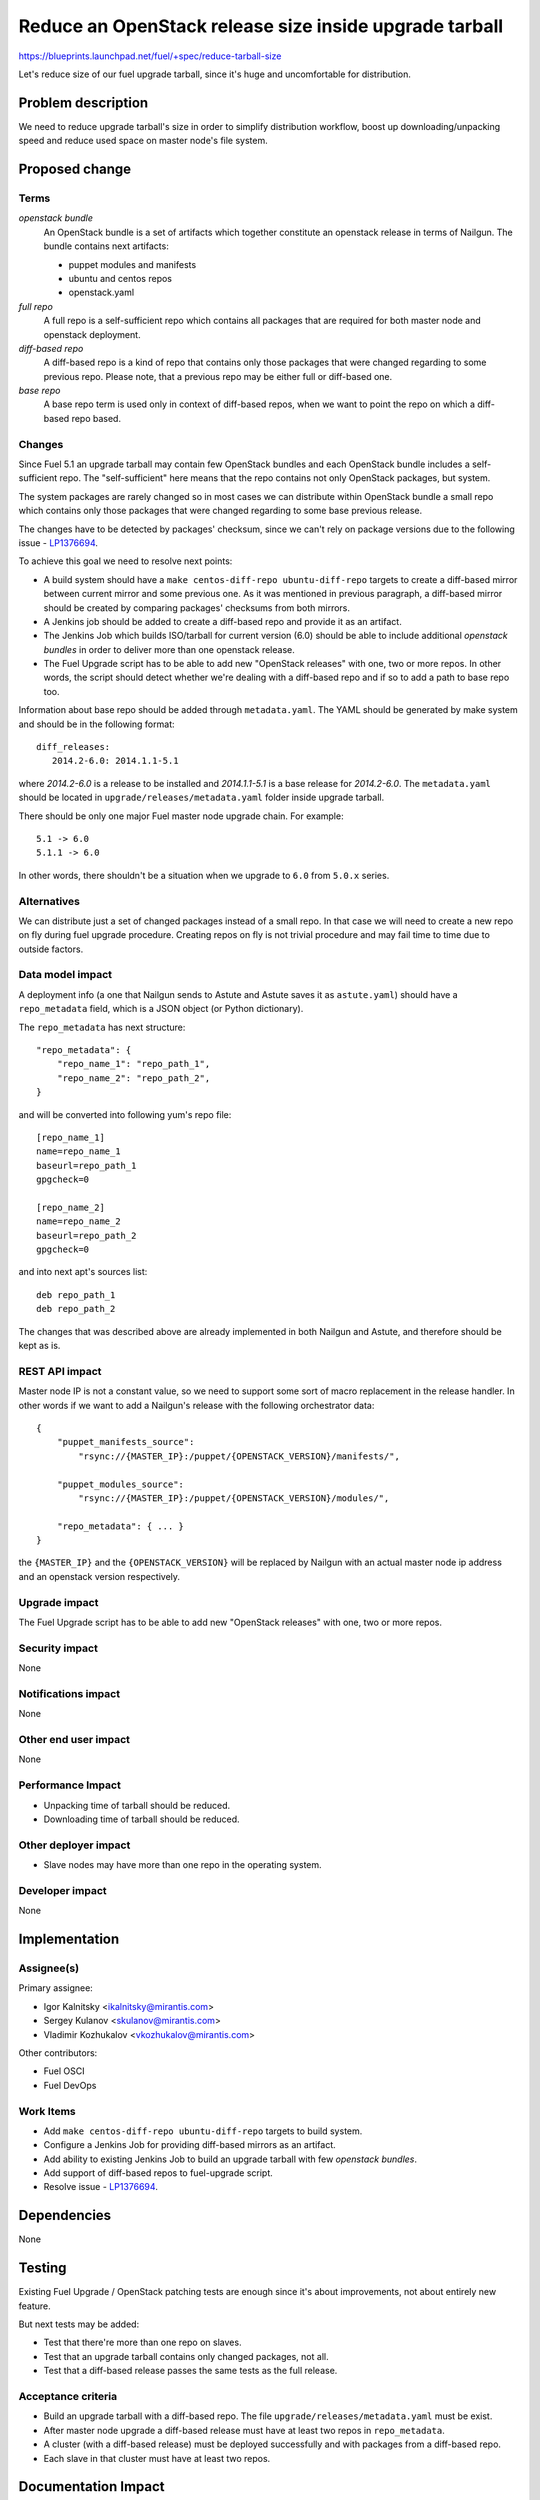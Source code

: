 ..
 This work is licensed under a Creative Commons Attribution 3.0 Unported
 License.

 http://creativecommons.org/licenses/by/3.0/legalcode

=======================================================
Reduce an OpenStack release size inside upgrade tarball
=======================================================

https://blueprints.launchpad.net/fuel/+spec/reduce-tarball-size

Let's reduce size of our fuel upgrade tarball, since it's huge and
uncomfortable for distribution.


Problem description
===================

We need to reduce upgrade tarball's size in order to simplify distribution
workflow, boost up downloading/unpacking speed and reduce used space
on master node's file system.


Proposed change
===============

Terms
-----

*openstack bundle*
  An OpenStack bundle is a set of artifacts which together constitute
  an openstack release in terms of Nailgun. The bundle contains next
  artifacts:

  - puppet modules and manifests
  - ubuntu and centos repos
  - openstack.yaml

*full repo*
  A full repo is a self-sufficient repo which contains all packages
  that are required for both master node and openstack deployment.

*diff-based repo*
  A diff-based repo is a kind of repo that contains only those packages
  that were changed regarding to some previous repo. Please note,
  that a previous repo may be either full or diff-based one.

*base repo*
  A base repo term is used only in context of diff-based repos, when
  we want to point the repo on which a diff-based repo based.

Changes
-------

Since Fuel 5.1 an upgrade tarball may contain few OpenStack bundles and
each OpenStack bundle includes a self-sufficient repo. The "self-sufficient"
here means that the repo contains not only OpenStack packages, but system.

The system packages are rarely changed so in most cases we can distribute
within OpenStack bundle a small repo which contains only those packages
that were changed regarding to some base previous release.

The changes have to be detected by packages' checksum, since we can't rely
on package versions due to the following issue -
`LP1376694 <https://bugs.launchpad.net/fuel/+bug/1376694>`_.

To achieve this goal we need to resolve next points:

* A build system should have a ``make centos-diff-repo ubuntu-diff-repo``
  targets to create a diff-based mirror between current mirror and some
  previous one. As it was mentioned in previous paragraph, a diff-based
  mirror should be created by comparing packages' checksums from both
  mirrors.

* A Jenkins job should be added to create a diff-based repo and provide
  it as an artifact.

* The Jenkins Job which builds ISO/tarball for current version (6.0)
  should be able to include additional *openstack bundles* in order
  to deliver more than one openstack release.

* The Fuel Upgrade script has to be able to add new "OpenStack releases"
  with one, two or more repos. In other words, the script should detect
  whether we're dealing with a diff-based repo and if so to add a path
  to base repo too.

Information about base repo should be added through ``metadata.yaml``.
The YAML should be generated by make system and should be in the
following format::

   diff_releases:
      2014.2-6.0: 2014.1.1-5.1

where *2014.2-6.0* is a release to be installed and *2014.1.1-5.1* is
a base release for *2014.2-6.0*. The ``metadata.yaml`` should be located
in ``upgrade/releases/metadata.yaml`` folder inside upgrade tarball.

There should be only one major Fuel master node upgrade chain. For example::

    5.1 -> 6.0
    5.1.1 -> 6.0

In other words, there shouldn't be a situation when we upgrade to ``6.0``
from ``5.0.x`` series.


Alternatives
------------

We can distribute just a set of changed packages instead of a small repo.
In that case we will need to create a new repo on fly during fuel upgrade
procedure. Creating repos on fly is not trivial procedure and may fail
time to time due to outside factors.

Data model impact
-----------------

A deployment info (a one that Nailgun sends to Astute and Astute saves it
as ``astute.yaml``) should have a ``repo_metadata`` field, which is a JSON
object (or Python dictionary).

The ``repo_metadata`` has next structure::

    "repo_metadata": {
        "repo_name_1": "repo_path_1",
        "repo_name_2": "repo_path_2",
    }

and will be converted into following yum's repo file::

    [repo_name_1]
    name=repo_name_1
    baseurl=repo_path_1
    gpgcheck=0

    [repo_name_2]
    name=repo_name_2
    baseurl=repo_path_2
    gpgcheck=0

and into next apt's sources list::

    deb repo_path_1
    deb repo_path_2

The changes that was described above are already implemented in both
Nailgun and Astute, and therefore should be kept as is.

REST API impact
---------------

Master node IP is not a constant value, so we need to support some sort of
macro replacement in the release handler. In other words if we want to add
a Nailgun's release with the following orchestrator data::

    {
        "puppet_manifests_source":
            "rsync://{MASTER_IP}:/puppet/{OPENSTACK_VERSION}/manifests/",

        "puppet_modules_source":
            "rsync://{MASTER_IP}:/puppet/{OPENSTACK_VERSION}/modules/",

        "repo_metadata": { ... }
    }

the ``{MASTER_IP}`` and the ``{OPENSTACK_VERSION}`` will be replaced by
Nailgun with an actual master node ip address and an openstack version
respectively.

Upgrade impact
--------------

The Fuel Upgrade script has to be able to add new "OpenStack releases"
with one, two or more repos.

Security impact
---------------

None

Notifications impact
--------------------

None

Other end user impact
---------------------

None

Performance Impact
------------------

* Unpacking time of tarball should be reduced.
* Downloading time of tarball should be reduced.

Other deployer impact
---------------------

* Slave nodes may have more than one repo in the operating system.

Developer impact
----------------

None


Implementation
==============

Assignee(s)
-----------

Primary assignee:

* Igor Kalnitsky <ikalnitsky@mirantis.com>
* Sergey Kulanov <skulanov@mirantis.com>
* Vladimir Kozhukalov <vkozhukalov@mirantis.com>

Other contributors:

* Fuel OSCI
* Fuel DevOps

Work Items
----------

* Add ``make centos-diff-repo ubuntu-diff-repo`` targets to build system.
* Configure a Jenkins Job for providing diff-based mirrors as an artifact.
* Add ability to existing Jenkins Job to build an upgrade tarball with
  few *openstack bundles*.
* Add support of diff-based repos to fuel-upgrade script.
* Resolve issue -
  `LP1376694 <https://bugs.launchpad.net/fuel/+bug/1376694>`_.


Dependencies
============

None


Testing
=======

Existing Fuel Upgrade / OpenStack patching tests are enough since it's about
improvements, not about entirely new feature.

But next tests may be added:

* Test that there're more than one repo on slaves.
* Test that an upgrade tarball contains only changed packages, not all.
* Test that a diff-based release passes the same tests as the full release.

Acceptance criteria
-------------------

* Build an upgrade tarball with a diff-based repo. The file
  ``upgrade/releases/metadata.yaml`` must be exist.
* After master node upgrade a diff-based release must have at least two
  repos in ``repo_metadata``.
* A cluster (with a diff-based release) must be deployed successfully
  and with packages from a diff-based repo.
* Each slave in that cluster must have at least two repos.


Documentation Impact
====================

The documentation about release management should be added and it should
resolve next questions:

* Which components includes a release?
* Where are the components stored?
* How releases reuse packages from older releases.


References
==========

* #fuel-dev on freenode
